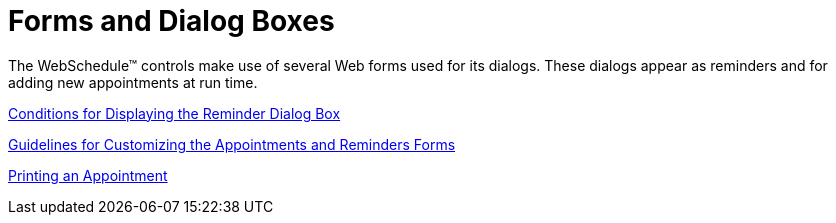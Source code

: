 ﻿////

|metadata|
{
    "name": "webschedule-forms-and-dialogs",
    "controlName": ["WebSchedule"],
    "tags": [],
    "guid": "{8E8498F2-9928-44BA-A627-DC4157F019E8}",  
    "buildFlags": [],
    "createdOn": "0001-01-01T00:00:00Z"
}
|metadata|
////

= Forms and Dialog Boxes

The WebSchedule™ controls make use of several Web forms used for its dialogs. These dialogs appear as reminders and for adding new appointments at run time.

link:webschedule-conditions-for-displaying-the-reminder-dialog-box.html[Conditions for Displaying the Reminder Dialog Box]

link:webschedule-guidelines-for-customizing-the-appointments-and-reminders-forms.html[Guidelines for Customizing the Appointments and Reminders Forms]

link:webschedule-printing-an-appointment.html[Printing an Appointment]